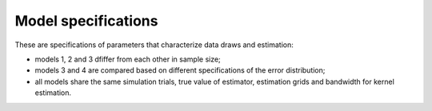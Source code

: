 .. _model_specifications:

********************
Model specifications
********************

These are specifications of parameters that characterize data draws and estimation:

* models 1, 2 and 3 dfiffer from each other in sample size;

* models 3 and 4 are compared based on different specifications of the error distribution;

* all models share the same simulation trials, true value of estimator, estimation grids and bandwidth for kernel estimation.